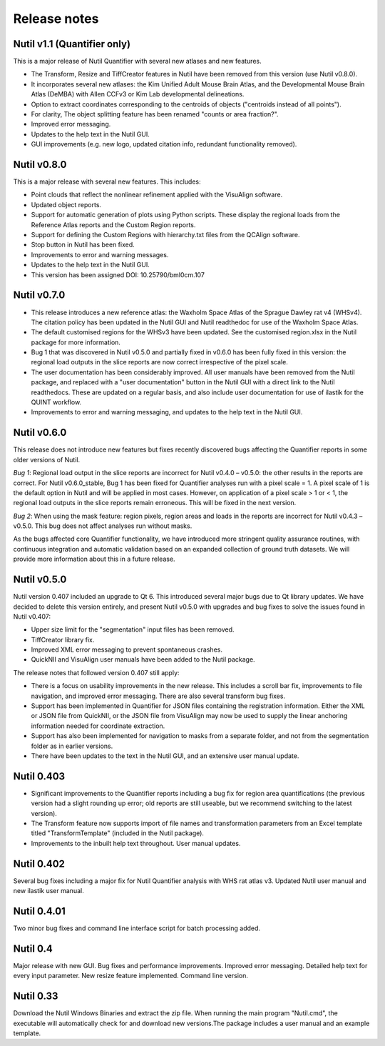 **Release notes**
--------------------------
**Nutil v1.1 (Quantifier only)**
~~~~~~~~~~~~~~~~~~~~~~~~~~~~~~~~~~~~~~~~~~~~~~~~

This is a major release of Nutil Quantifier with several new atlases and new features.

* The Transform, Resize and TiffCreator features in Nutil have been removed from this version (use Nutil v0.8.0).  
* It incorporates several new atlases: the Kim Unified Adult Mouse Brain Atlas, and the Developmental Mouse Brain Atlas (DeMBA) with Allen CCFv3 or Kim Lab developmental delineations. 
* Option to extract coordinates corresponding to the centroids of objects ("centroids instead of all points").
* For clarity, The object splitting feature has been renamed "counts or area fraction?".
* Improved error messaging. 
* Updates to the help text in the Nutil GUI. 
* GUI improvements (e.g. new logo, updated citation info, redundant functionality removed). 

**Nutil v0.8.0** 
~~~~~~~~~~~~~~~~~~~~~~~~~~~~~~~~~~~~~~~~~~~~~~~~

This is a major release with several new features. This includes:

* Point clouds that reflect the nonlinear refinement applied with the VisuAlign software. 
* Updated object reports.
* Support for automatic generation of plots using Python scripts. These display the regional loads from the Reference Atlas reports and the Custom Region reports. 
* Support for defining the Custom Regions with hierarchy.txt files from the QCAlign software.
* Stop button in Nutil has been fixed.
* Improvements to error and warning messages.
* Updates to the help text in the Nutil GUI. 
* This version has been assigned DOI: 10.25790/bml0cm.107


**Nutil v0.7.0**
~~~~~~~~~~~~~~~~~~~~~~~~

* This release introduces a new reference atlas: the Waxholm Space Atlas of the Sprague Dawley rat v4 (WHSv4). The citation policy has been updated in the Nutil GUI and Nutil readthedoc for use of the Waxholm Space Atlas. 
* The default customised regions for the WHSv3 have been updated. See the customised region.xlsx in the Nutil package for more information. 
* Bug 1 that was discovered in Nutil v0.5.0 and partially fixed in v0.6.0 has been fully fixed in this version: the regional load outputs in the slice reports are now correct irrespective of the pixel scale. 
* The user documentation has been considerably improved. All user manuals have been removed from the Nutil package, and replaced with a "user documentation" button in the Nutil GUI with a direct link to the Nutil readthedocs. These are updated on a regular basis, and also include user documentation for use of ilastik for the QUINT workflow. 
* Improvements to error and warning messaging, and updates to the help text in the Nutil GUI. 


**Nutil v0.6.0**
~~~~~~~~~~~~~~~~~~~~~~~~

This release does not introduce new features but fixes recently discovered bugs affecting the Quantifier reports in some older versions of Nutil.  

*Bug 1*: Regional load output in the slice reports are incorrect for Nutil v0.4.0 – v0.5.0: the other results in the reports are correct. For Nutil v0.6.0_stable, Bug 1 has been fixed for Quantifier analyses run with a pixel scale = 1. A pixel scale of 1 is the default option in Nutil and will be applied in most cases. However, on application of a pixel scale > 1 or < 1, the regional load outputs in the slice reports remain erroneous. This will be fixed in the next version. 

*Bug 2*: When using the mask feature: region pixels, region areas and loads in the reports are incorrect for Nutil v0.4.3 – v0.5.0. This bug does not affect analyses run without masks.

As the bugs affected core Quantifier functionality, we have introduced more stringent quality assurance routines, with continuous integration  and automatic validation based on an expanded collection of ground truth datasets. We will provide more information about this in a future release. 



**Nutil v0.5.0**
~~~~~~~~~~~~~~~~

Nutil version 0.407 included an upgrade to Qt 6. This introduced several major bugs due to Qt library updates. We have decided to delete this version entirely, and present Nutil v0.5.0 with upgrades and bug fixes to solve the issues found in Nutil v0.407:

* Upper size limit for the "segmentation" input files has been removed.
* TiffCreator library fix.
* Improved XML error messaging to prevent spontaneous crashes.
* QuickNII and VisuAlign user manuals have been added to the Nutil package.

The release notes that followed version 0.407 still apply:

* There is a focus on usability improvements in the new release. This includes a scroll bar fix, improvements to file navigation, and improved error messaging. There are also several transform bug fixes.
* Support has been implemented in Quantifier for JSON files containing the registration information. Either the XML or JSON file from QuickNII, or the JSON file from VisuAlign may now be used to supply the linear anchoring information needed for coordinate extraction. 
* Support has also been implemented for navigation to masks from a separate folder, and not from the segmentation folder as in earlier versions.
* There have been updates to the text in the Nutil GUI, and an extensive user manual update.

**Nutil 0.403**
~~~~~~~~~~~~~~~~

* Significant improvements to the Quantifier reports including a bug fix for region area quantifications (the previous version had a slight rounding up error; old reports are still useable, but we recommend switching to the latest version). 
* The Transform feature now supports import of file names and transformation parameters from an Excel template titled "TransformTemplate" (included in the Nutil package).
* Improvements to the inbuilt help text throughout. User manual updates.

**Nutil 0.402**
~~~~~~~~~~~~~~~~

Several bug fixes including a major fix for Nutil Quantifier analysis with WHS rat atlas v3. Updated Nutil user manual and new ilastik user manual. 

**Nutil 0.4.01**
~~~~~~~~~~~~~~~~

Two minor bug fixes and command line interface script for batch processing added. 

**Nutil 0.4**
~~~~~~~~~~~~~~

Major release with new GUI. Bug fixes and performance improvements. Improved error messaging. Detailed help text for every input parameter. New resize feature implemented. Command line version. 

**Nutil 0.33**
~~~~~~~~~~~~~~
Download the Nutil Windows Binaries and extract the zip file. When running the main program "Nutil.cmd", the executable will automatically check for and download new versions.The package includes a user manual and an example template. 
